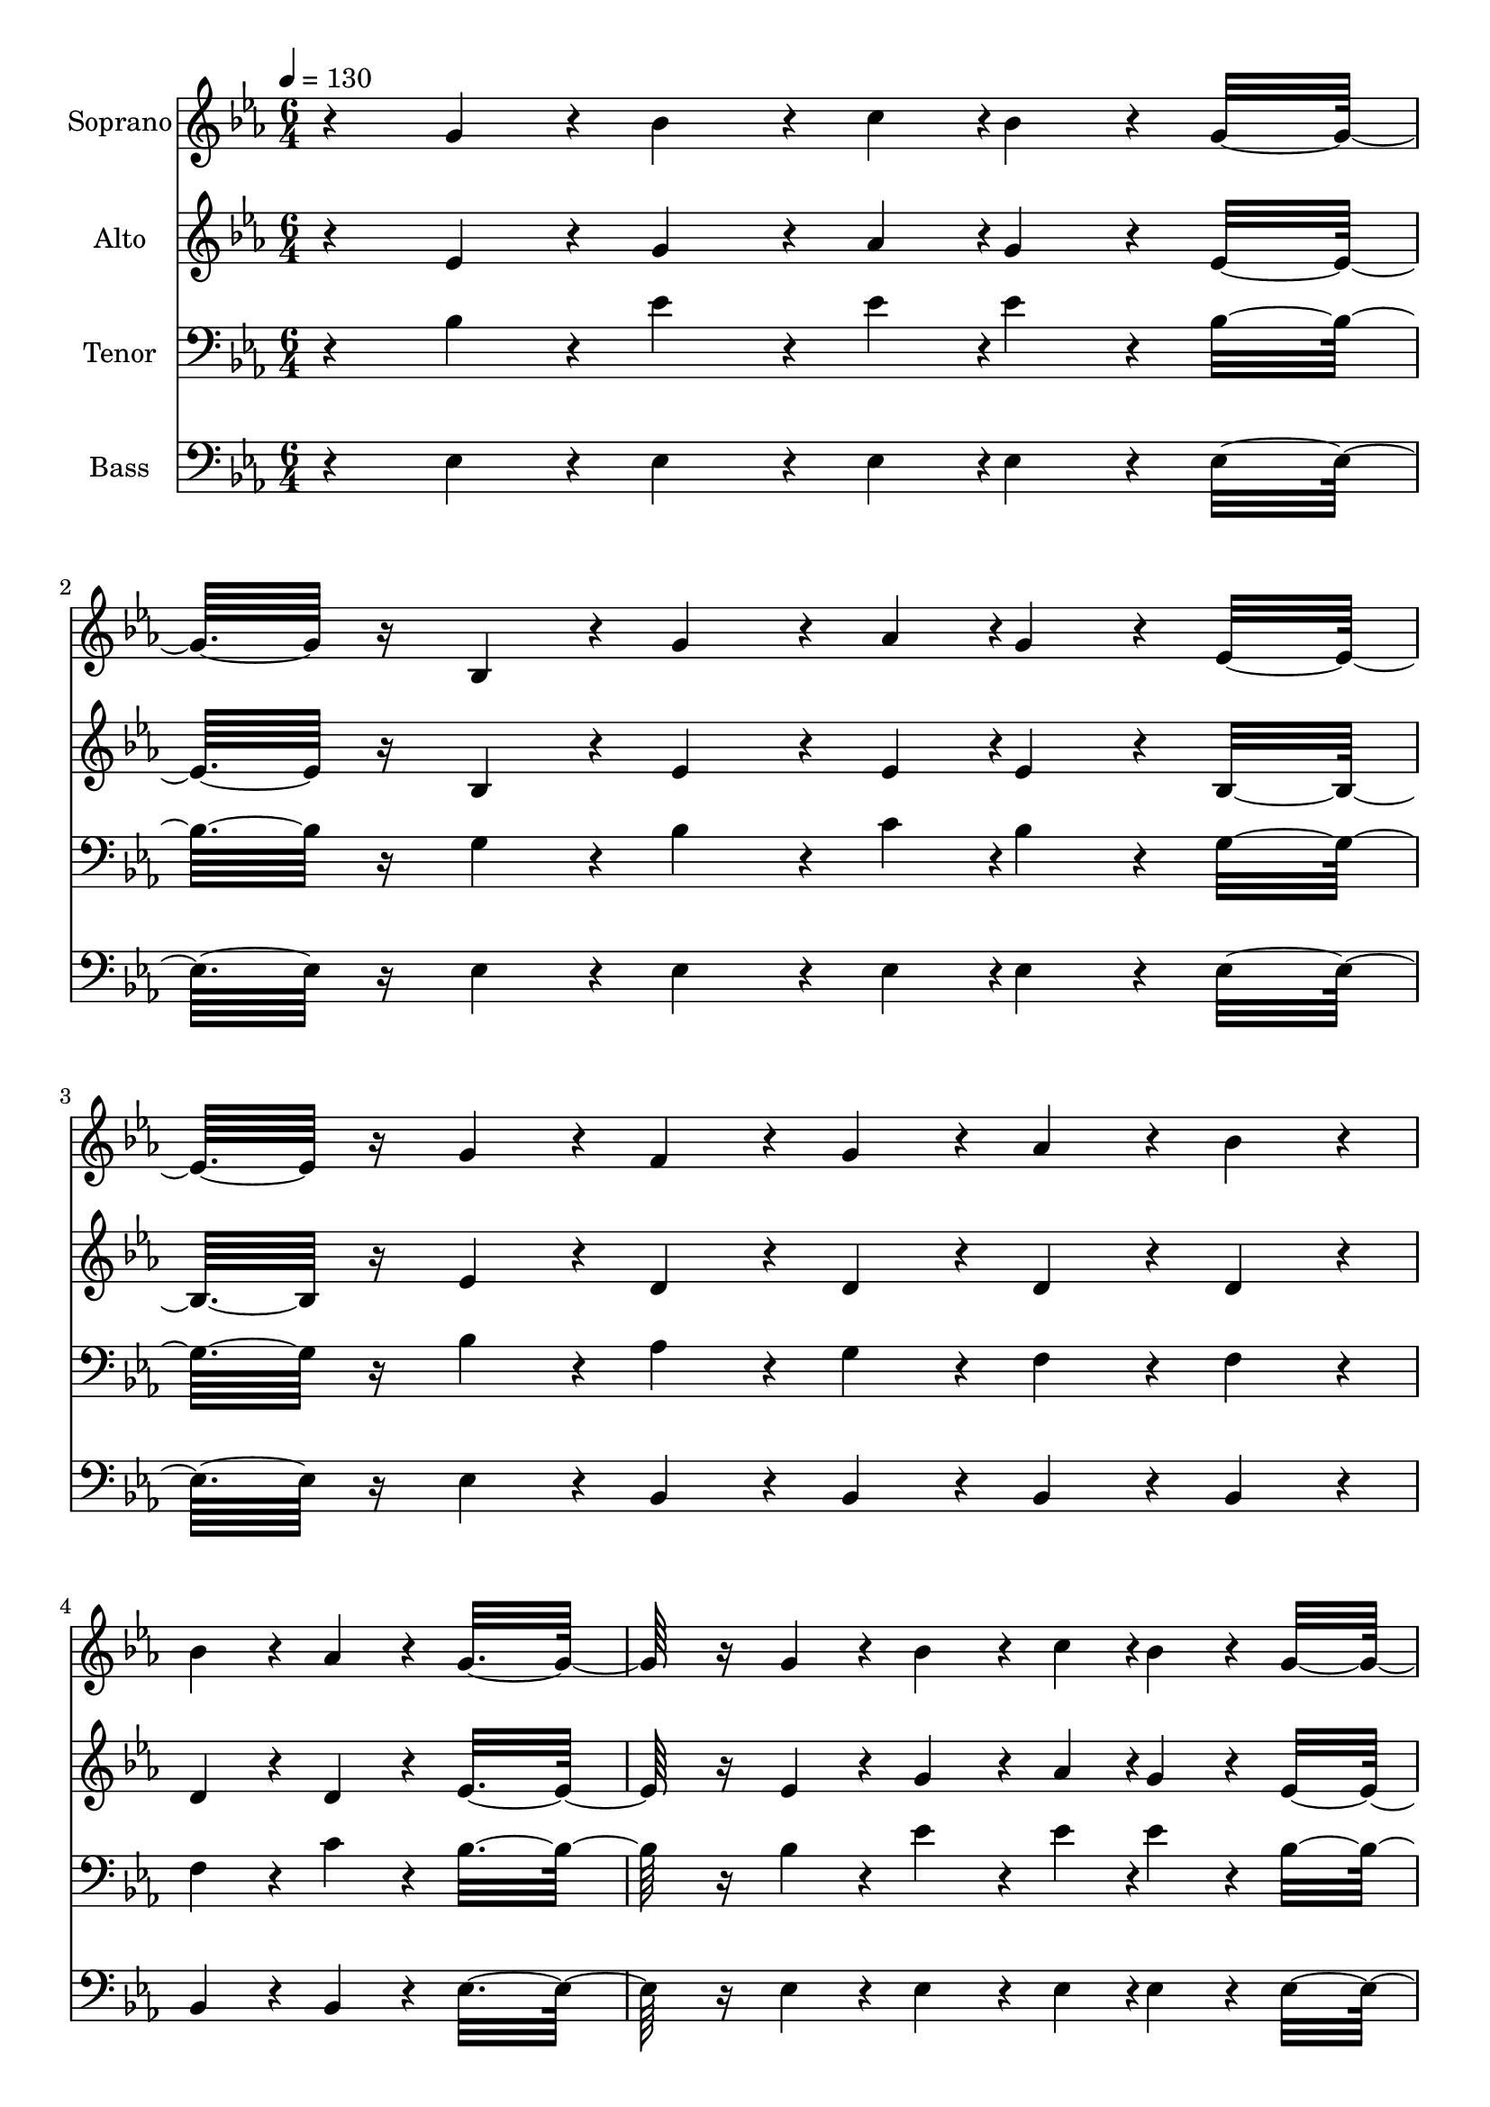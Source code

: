 % Lily was here -- automatically converted by c:/Program Files (x86)/LilyPond/usr/bin/midi2ly.py from output/midi/dh595fv.mid
\version "2.14.0"

\layout {
  \context {
    \Voice
    \remove "Note_heads_engraver"
    \consists "Completion_heads_engraver"
    \remove "Rest_engraver"
    \consists "Completion_rest_engraver"
  }
}

trackAchannelA = {


  \key ees \major
    
  \time 6/4 
  

  \key ees \major
  
  \tempo 4 = 130 
  
  % [MARKER] Quartet Template
  
  % [MARKER] By <Name>
  
  % [MARKER] Copyright ~ <Year> by <Name>
  
  % [MARKER] All Rights Reserved
  
  % [MARKER] Generated by NoteWorthy Composer
  \skip 2*31 
  \tempo 4 = 130 
  \skip 4*64/192 
  \tempo 4 = 129 
  \skip 4*64/192 
  \tempo 4 = 128 
  \skip 4*64/192 
  \tempo 4 = 126 
  \skip 4*64/192 
  \tempo 4 = 126 
  \skip 4*64/192 
  \tempo 4 = 125 
  \skip 4*64/192 
  \tempo 4 = 123 
  \skip 4*64/192 
  \tempo 4 = 122 
  \skip 4*64/192 
  \tempo 4 = 122 
  \skip 4*64/192 
  \tempo 4 = 120 
  \skip 4*64/192 
  \tempo 4 = 120 
  \skip 4*64/192 
  \tempo 4 = 118 
  \skip 4*64/192 
  | % 12
  
  \tempo 4 = 117 
  \skip 4*64/192 
  \tempo 4 = 116 
  \skip 4*64/192 
  \tempo 4 = 116 
  \skip 4*64/192 
  \tempo 4 = 115 
  \skip 4*64/192 
  \tempo 4 = 113 
  \skip 4*64/192 
  \tempo 4 = 113 
  \skip 4*64/192 
  \tempo 4 = 112 
  \skip 64. 
  \tempo 4 = 110 
  \skip 64. 
  \tempo 4 = 109 
  \skip 64. 
  \tempo 4 = 108 
  \skip 4*19/192 
  \tempo 4 = 107 
  \skip 64. 
  \tempo 4 = 106 
  \skip 64. 
  \tempo 4 = 105 
  \skip 4*19/192 
  \tempo 4 = 104 
  \skip 64. 
  \tempo 4 = 104 
  \skip 64. 
  \tempo 4 = 103 
  \skip 64. 
  \tempo 4 = 102 
  \skip 4*19/192 
  \tempo 4 = 101 
  \skip 64. 
  \tempo 4 = 100 
  \skip 64. 
  \tempo 4 = 98 
  \skip 4*19/192 
  \tempo 4 = 97 
  \skip 64. 
  \tempo 4 = 96 
  \skip 64. 
  \tempo 4 = 96 
  \skip 64. 
  \tempo 4 = 94 
  \skip 4*19/192 
  \tempo 4 = 93 
  \skip 64. 
  \tempo 4 = 93 
  \skip 64. 
  \tempo 4 = 91 
  \skip 4*19/192 
  \tempo 4 = 90 
  \skip 64. 
  \tempo 4 = 89 
  \skip 64. 
  \tempo 4 = 89 
  \skip 64. 
  \tempo 4 = 88 
  \skip 4*19/192 
  \tempo 4 = 87 
  \skip 64. 
  \tempo 4 = 86 
  \skip 64. 
  \tempo 4 = 85 
  \skip 4*19/192 
  \tempo 4 = 83 
  \skip 64. 
  \tempo 4 = 82 
  \skip 64. 
  \tempo 4 = 82 
  \skip 64. 
  \tempo 4 = 80 
  \skip 4*19/192 
  \tempo 4 = 80 
  \skip 64. 
  \tempo 4 = 78 
  \skip 64. 
  \tempo 4 = 77 
  \skip 4*19/192 
  \tempo 4 = 76 
  \skip 64. 
  \tempo 4 = 75 
  \skip 64. 
  \tempo 4 = 75 
  \skip 64. 
  \tempo 4 = 73 
  \skip 4*19/192 
  \tempo 4 = 72 
  \skip 64. 
  \tempo 4 = 72 
  \skip 64. 
  \tempo 4 = 71 
  \skip 4*19/192 
  | % 13
  
  \tempo 4 = 69 
  \skip 4 
  \tempo 4 = 120 
  \skip 4 
  \tempo 4 = 130 
  \skip 4*11 
  \tempo 4 = 130 
  \skip 4*25/192 
  \tempo 4 = 129 
  \skip 4*26/192 
  \tempo 4 = 128 
  \skip 4*25/192 
  \tempo 4 = 126 
  \skip 4*26/192 
  \tempo 4 = 126 
  \skip 4*26/192 
  \tempo 4 = 125 
  \skip 4*25/192 
  \tempo 4 = 123 
  \skip 4*26/192 
  \tempo 4 = 122 
  \skip 4*25/192 
  \tempo 4 = 122 
  \skip 4*26/192 
  \tempo 4 = 120 
  \skip 4*26/192 
  \tempo 4 = 120 
  \skip 4*25/192 
  \tempo 4 = 118 
  \skip 4*26/192 
  \tempo 4 = 117 
  \skip 4*25/192 
  \tempo 4 = 116 
  \skip 4*26/192 
  \tempo 4 = 116 
  \skip 4*26/192 
  \tempo 4 = 115 
  \skip 4*25/192 
  \tempo 4 = 113 
  \skip 4*26/192 
  \tempo 4 = 113 
  \skip 4*25/192 
  \tempo 4 = 112 
  \skip 4*26/192 
  \tempo 4 = 110 
  \skip 4*26/192 
  \tempo 4 = 109 
  \skip 4*25/192 
  \tempo 4 = 108 
  \skip 4*26/192 
  \tempo 4 = 107 
  \skip 4*25/192 
  \tempo 4 = 106 
  \skip 4*26/192 
  \tempo 4 = 105 
  \skip 4*26/192 
  \tempo 4 = 104 
  \skip 4*25/192 
  \tempo 4 = 104 
  \skip 4*26/192 
  \tempo 4 = 103 
  \skip 4*25/192 
  \tempo 4 = 102 
  \skip 4*26/192 
  \tempo 4 = 101 
  \skip 4*26/192 
  \tempo 4 = 100 
  
}

trackA = <<
  \context Voice = voiceA \trackAchannelA
>>


trackBchannelA = {
  
  \set Staff.instrumentName = "Soprano"
  
}

trackBchannelB = \relative c {
  r4 g''4*160/192 r4*32/192 bes4*256/192 r4*32/192 c4*94/192 r4*2/192 bes4*160/192 
  r4*32/192 g16*7 r16 bes,4*160/192 r4*32/192 g'4*256/192 r4*32/192 aes4*94/192 
  r4*2/192 g4*160/192 r4*32/192 ees16*7 r16 g4*160/192 r4*32/192 f4*160/192 
  r4*32/192 g4*160/192 r4*32/192 aes4*160/192 r4*32/192 bes4*160/192 
  r4*32/192 
  | % 4
  bes4*160/192 r4*32/192 aes4*160/192 r4*32/192 g16*19 r16 g4*160/192 
  r4*32/192 bes4*256/192 r4*32/192 c4*94/192 r4*2/192 bes4*160/192 
  r4*32/192 g16*7 r16 bes,4*160/192 r4*32/192 g'4*256/192 r4*32/192 aes4*94/192 
  r4*2/192 g4*160/192 r4*32/192 ees16*7 r16 g4*160/192 r4*32/192 f4*160/192 
  r4*32/192 g4*160/192 r4*32/192 aes4*160/192 r4*32/192 g16*7 r16 f4*160/192 
  r4*32/192 ees16*19 r16 ees4*160/192 r4*32/192 c'4*256/192 r4*32/192 c4*94/192 
  r4*2/192 c4*160/192 r4*32/192 ees4*160/192 r4*32/192 
  | % 10
  d4*160/192 r4*32/192 c4*160/192 r4*32/192 bes4*256/192 r4*32/192 g4*94/192 
  r4*2/192 c4*160/192 r4*32/192 bes16*7 r16 bes4*160/192 r4*32/192 a4*256/192 
  r4*32/192 bes4*94/192 r4*2/192 c4*160/192 r4*32/192 ees4*160/192 
  r4*32/192 
  | % 12
  d4*160/192 r4*32/192 c4*160/192 r4*32/192 bes4*160/192 r4*32/192 bes4*160/192 
  r4*32/192 a4*160/192 r4*32/192 aes16*7 r16 g4*160/192 r4*32/192 bes4*256/192 
  r4*32/192 c4*94/192 r4*2/192 bes4*160/192 r4*32/192 g16*7 r16 bes,4*160/192 
  r4*32/192 g'4*256/192 r4*32/192 aes4*94/192 r4*2/192 g4*160/192 
  r4*32/192 ees16*7 r16 g4*160/192 r4*32/192 f4*160/192 r4*32/192 g4*160/192 
  r4*32/192 aes4*160/192 r4*32/192 g16*7 r16 f4*160/192 r4*32/192 ees16*19 
}

trackB = <<
  \context Voice = voiceA \trackBchannelA
  \context Voice = voiceB \trackBchannelB
>>


trackCchannelA = {
  
  \set Staff.instrumentName = "Alto"
  
}

trackCchannelB = \relative c {
  r4 ees'4*160/192 r4*32/192 g4*256/192 r4*32/192 aes4*94/192 r4*2/192 g4*160/192 
  r4*32/192 ees16*7 r16 bes4*160/192 r4*32/192 ees4*256/192 r4*32/192 ees4*94/192 
  r4*2/192 ees4*160/192 r4*32/192 bes16*7 r16 ees4*160/192 r4*32/192 d4*160/192 
  r4*32/192 d4*160/192 r4*32/192 d4*160/192 r4*32/192 d4*160/192 
  r4*32/192 
  | % 4
  d4*160/192 r4*32/192 d4*160/192 r4*32/192 ees16*19 r16 ees4*160/192 
  r4*32/192 g4*256/192 r4*32/192 aes4*94/192 r4*2/192 g4*160/192 
  r4*32/192 ees16*7 r16 bes4*160/192 r4*32/192 ees4*256/192 r4*32/192 ees4*94/192 
  r4*2/192 ees4*160/192 r4*32/192 bes16*7 r16 ees4*160/192 r4*32/192 d4*160/192 
  r4*32/192 d4*160/192 r4*32/192 d4*160/192 r4*32/192 d16*7 r16 d4*160/192 
  r4*32/192 bes16*19 r16 ees4*160/192 r4*32/192 aes4*256/192 r4*32/192 aes4*94/192 
  r4*2/192 aes4*160/192 r4*32/192 c4*160/192 r4*32/192 
  | % 10
  bes4*160/192 r4*32/192 aes4*160/192 r4*32/192 g4*256/192 r4*32/192 ees4*94/192 
  r4*2/192 aes4*160/192 r4*32/192 g16*7 r16 ees4*160/192 r4*32/192 ees4*256/192 
  r4*32/192 ees4*94/192 r4*2/192 ees4*160/192 r4*32/192 g4*160/192 
  r4*32/192 
  | % 12
  f4*160/192 r4*32/192 ees4*160/192 r4*32/192 d4*160/192 r4*32/192 d4*160/192 
  r4*32/192 ees4*160/192 r4*32/192 f16*7 r16 ees4*160/192 r4*32/192 g4*256/192 
  r4*32/192 aes4*94/192 r4*2/192 g4*160/192 r4*32/192 ees16*7 r16 bes4*160/192 
  r4*32/192 ees4*256/192 r4*32/192 ees4*94/192 r4*2/192 ees4*160/192 
  r4*32/192 bes16*7 r16 ees4*160/192 r4*32/192 d4*160/192 r4*32/192 d4*160/192 
  r4*32/192 d4*160/192 r4*32/192 d16*7 r16 d4*160/192 r4*32/192 bes16*19 
}

trackC = <<
  \context Voice = voiceA \trackCchannelA
  \context Voice = voiceB \trackCchannelB
>>


trackDchannelA = {
  
  \set Staff.instrumentName = "Tenor"
  
}

trackDchannelB = \relative c {
  r4 bes'4*160/192 r4*32/192 ees4*256/192 r4*32/192 ees4*94/192 
  r4*2/192 ees4*160/192 r4*32/192 bes16*7 r16 g4*160/192 r4*32/192 bes4*256/192 
  r4*32/192 c4*94/192 r4*2/192 bes4*160/192 r4*32/192 g16*7 r16 bes4*160/192 
  r4*32/192 aes4*160/192 r4*32/192 g4*160/192 r4*32/192 f4*160/192 
  r4*32/192 f4*160/192 r4*32/192 
  | % 4
  f4*160/192 r4*32/192 c'4*160/192 r4*32/192 bes16*19 r16 bes4*160/192 
  r4*32/192 ees4*256/192 r4*32/192 ees4*94/192 r4*2/192 ees4*160/192 
  r4*32/192 bes16*7 r16 g4*160/192 r4*32/192 bes4*256/192 r4*32/192 c4*94/192 
  r4*2/192 bes4*160/192 r4*32/192 g16*7 r16 bes4*160/192 r4*32/192 aes4*160/192 
  r4*32/192 bes4*160/192 r4*32/192 c4*160/192 r4*32/192 bes16*7 
  r16 aes4*160/192 r4*32/192 g16*19 r16*5 aes,16*23 r16 ees'16*19 
  r16 bes'4*160/192 r4*32/192 c4*256/192 r4*32/192 bes4*94/192 
  r4*2/192 a4*160/192 r4*32/192 a4*160/192 r4*32/192 
  | % 12
  a4*160/192 r4*32/192 a4*160/192 r4*32/192 bes4*160/192 r4*32/192 bes4*160/192 
  r4*32/192 c4*160/192 r4*32/192 d16*7 r16 bes4*160/192 r4*32/192 ees4*256/192 
  r4*32/192 ees4*94/192 r4*2/192 ees4*160/192 r4*32/192 bes16*7 
  r16 g4*160/192 r4*32/192 bes4*256/192 r4*32/192 c4*94/192 r4*2/192 bes4*160/192 
  r4*32/192 g16*7 r16 bes4*160/192 r4*32/192 aes4*160/192 r4*32/192 bes4*160/192 
  r4*32/192 c4*160/192 r4*32/192 bes16*7 r16 aes4*160/192 r4*32/192 g16*19 
}

trackD = <<

  \clef bass
  
  \context Voice = voiceA \trackDchannelA
  \context Voice = voiceB \trackDchannelB
>>


trackEchannelA = {
  
  \set Staff.instrumentName = "Bass"
  
}

trackEchannelB = \relative c {
  r4 ees4*160/192 r4*32/192 ees4*256/192 r4*32/192 ees4*94/192 
  r4*2/192 ees4*160/192 r4*32/192 ees16*7 r16 ees4*160/192 r4*32/192 ees4*256/192 
  r4*32/192 ees4*94/192 r4*2/192 ees4*160/192 r4*32/192 ees16*7 
  r16 ees4*160/192 r4*32/192 bes4*160/192 r4*32/192 bes4*160/192 
  r4*32/192 bes4*160/192 r4*32/192 bes4*160/192 r4*32/192 
  | % 4
  bes4*160/192 r4*32/192 bes4*160/192 r4*32/192 ees16*19 r16 ees4*160/192 
  r4*32/192 ees4*256/192 r4*32/192 ees4*94/192 r4*2/192 ees4*160/192 
  r4*32/192 ees16*7 r16 ees4*160/192 r4*32/192 ees4*256/192 r4*32/192 ees4*94/192 
  r4*2/192 ees4*160/192 r4*32/192 ees16*7 r16 ees4*160/192 r4*32/192 bes4*160/192 
  r4*32/192 bes4*160/192 r4*32/192 bes4*160/192 r4*32/192 bes16*7 
  r16 bes4*160/192 r4*32/192 ees16*19 r16*5 aes,16*23 r16 ees'16*19 
  r16 g4*160/192 r4*32/192 f4*256/192 r4*32/192 f4*94/192 r4*2/192 f4*160/192 
  r4*32/192 f4*160/192 r4*32/192 
  | % 12
  <f f, >4*160/192 r4*32/192 <f f, >4*160/192 r4*32/192 <bes bes, >4*160/192 
  r4*32/192 <bes bes, >4*160/192 r4*32/192 <f f, >4*160/192 r4*32/192 <bes bes, >16*7 
  r16 ees,4*160/192 r4*32/192 ees4*256/192 r4*32/192 ees4*94/192 
  r4*2/192 ees4*160/192 r4*32/192 ees16*7 r16 ees4*160/192 r4*32/192 ees4*256/192 
  r4*32/192 ees4*94/192 r4*2/192 ees4*160/192 r4*32/192 ees16*7 
  r16 ees4*160/192 r4*32/192 bes4*160/192 r4*32/192 bes4*160/192 
  r4*32/192 bes4*160/192 r4*32/192 bes16*7 r16 bes4*160/192 r4*32/192 ees16*19 
}

trackE = <<

  \clef bass
  
  \context Voice = voiceA \trackEchannelA
  \context Voice = voiceB \trackEchannelB
>>


trackF = <<
>>


trackGchannelA = {
  
  \set Staff.instrumentName = "Digital Hymn #595"
  
}

trackG = <<
  \context Voice = voiceA \trackGchannelA
>>


trackHchannelA = {
  
  \set Staff.instrumentName = "Let Every Lamp Be Burning"
  
}

trackH = <<
  \context Voice = voiceA \trackHchannelA
>>


\score {
  <<
    \context Staff=trackB \trackA
    \context Staff=trackB \trackB
    \context Staff=trackC \trackA
    \context Staff=trackC \trackC
    \context Staff=trackD \trackA
    \context Staff=trackD \trackD
    \context Staff=trackE \trackA
    \context Staff=trackE \trackE
  >>
  \layout {}
  \midi {}
}
